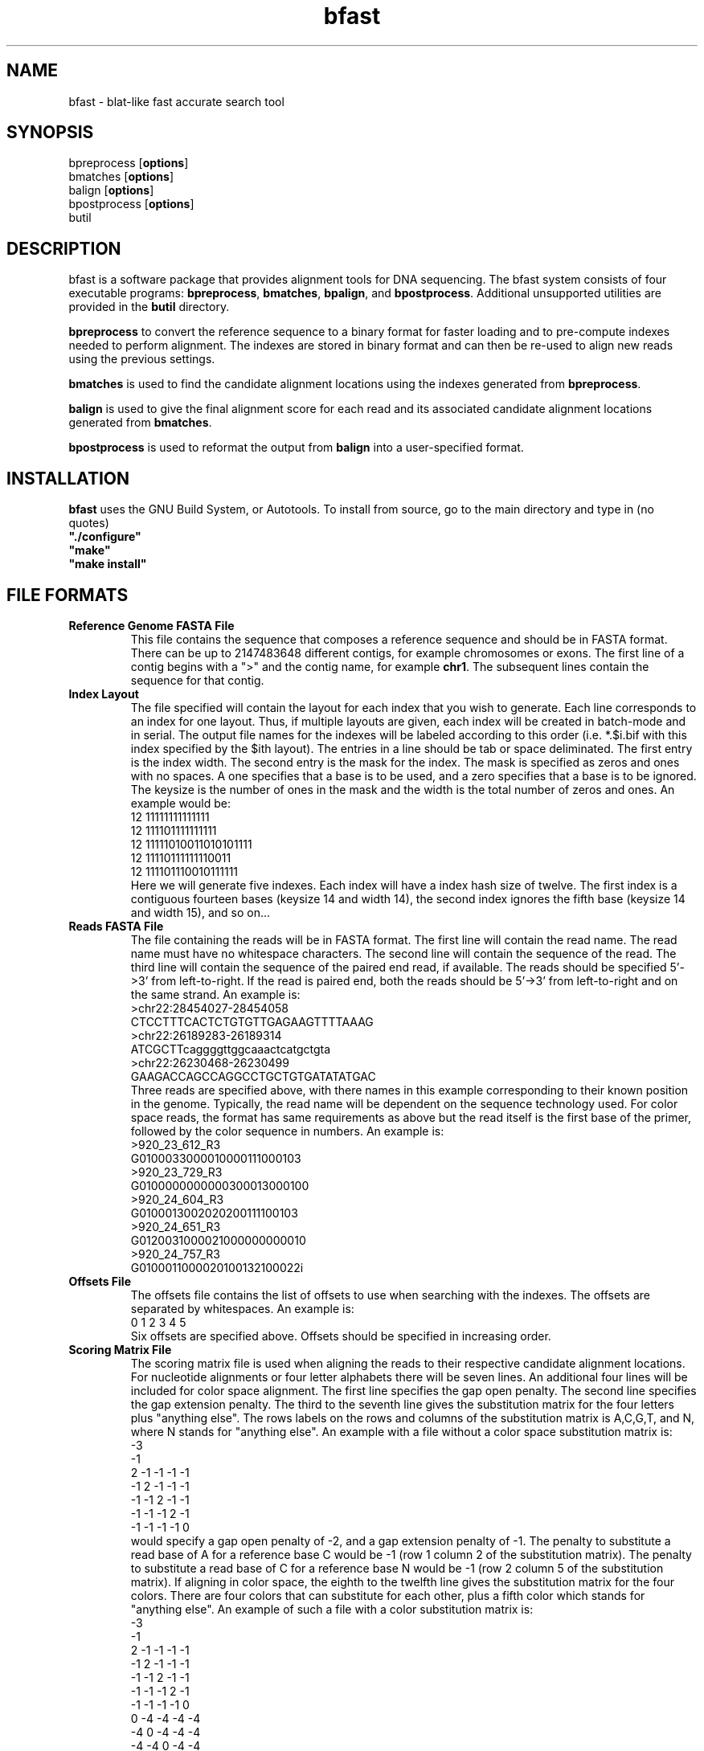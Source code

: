 \#  This page is is written in groff however many of the control
\#  commands (.TH, .SH, .SS etc) are taken from the "man" macro package
\#  The man pages for roff and groff are of minimal use.  The primary
\#  information source for the groff control commands and macros is the
\#  "info groff" pages.  I have no idea what you're going to do for
\#  groff documentation if you're not using some flavour of unix.
\#
\#  Aide memoire for groff:
\#    .XX[X*]   - "request" control command for groff or macro package 
\#                convention - lower case for groff, upper case for macros
\#    \$n, \$(nn, \$[nnn] - retrieve argument by number from macro call
\#    \XX[X*]   - "escape" control command for inline use
\#    .\"       - deprecated comment line via "undefined request"
\#    \#        - comment line
\#    .ig .END  - ignore all text between tags, block level commenting
\#    .nf .fi   - don't screw with text - verbatim spacing kept
\#
\#  Aide memoire for navigating "info":
\#    space     - forward a page (will move on to next node)
\#    backspace - backward a page (will go back to previous node)
\#    tab       - skip cursor to next "link" in node document
\#    return    - follow "link" cursor is sitting on
\#    arrows    - move cursor left, right, up, down within page
\#    b         - go to top of current node document
\#    u         - up one level of nodes
\#    n         - next node in current chain
\#    p         - previous node in current chain
\#    q         - quit info system
\#
\#  Converting this document into output formats:
\#    man page:    groff -man -Tascii bfast.1
\#    postscript:  groff -man -Tps bfast.1
\#    HTML:        groff -man -Thtml bfast.1
\#
\#  Turn off justification and hyphenation
.na
.hy 0
.TH bfast 1 "Sept 30, 2008" "version 0.1.3" "ULCA bfast"
.SH NAME
bfast \- blat-like fast accurate search tool
.SH SYNOPSIS
.P
.fam C
.nf 
bpreprocess [\fBoptions\fR]
bmatches [\fBoptions\fR]
balign [\fBoptions\fR]
bpostprocess [\fBoptions\fR]
butil
.fi
.fam
.
.SH DESCRIPTION
.P
bfast is a software package that provides alignment tools for DNA sequencing.
The bfast system consists of four executable programs:
.BR bpreprocess "," 
.BR bmatches "," 
.BR bpalign "," 
and
.BR bpostprocess "."
Additional unsupported utilities are provided in the 
.BR butil 
directory.
.
.P
\fBbpreprocess\fR
to convert the reference sequence to a binary format for faster loading and to pre-compute indexes needed to perform alignment. 
The indexes are stored in binary format and can then be re-used to align new reads using the previous settings.
.
.P
\fBbmatches\fR
is used to find the candidate alignment locations using the indexes generated from 
\fBbpreprocess\fR.
.
.P
\fBbalign\fR
is used to give the final alignment score for each read and its associated candidate alignment locations generated from
\fBbmatches\fR.
.
.P
\fBbpostprocess\fR
is used to reformat the output from
\fBbalign\fR
into a user-specified format.
.
.SH INSTALLATION
.P
\fBbfast\fR uses the GNU Build System, or Autotools.
To install from source, go to the main directory and type in (no quotes) 
.br 
\fB"./configure"\fR
.br
\fB"make"\fR
.br
\fB"make install"\fR
.br
.
.SH FILE FORMATS
.
.TP
.B Reference Genome FASTA File
This file contains the sequence that composes a reference sequence and should be in FASTA format.
There can be up to 2147483648 different contigs, for example chromosomes or exons.
The first line of a contig begins with a ">" and the contig name, for example \fBchr1\fR.
The subsequent lines contain the sequence for that contig.
.
.TP
.B Index Layout
The file specified will contain the layout for each index that you wish to generate.
Each line corresponds to an index for one layout.
Thus, if multiple layouts are given, each index will be created in batch-mode and in serial.
The output file names for the indexes will be labeled according to this order (i.e. *.$i.bif with this index specified by the $ith layout).
The entries in a line should be tab or space deliminated.
The first entry is the index width.
The second entry is the mask for the index.
The mask is specified as zeros and ones with no spaces.
A one specifies that a base is to be used, and a zero specifies that a base is to be ignored. 
The keysize is the number of ones in the mask and the width is the total number of zeros and ones.
An example would be:
.br
12 11111111111111
.br
12 111101111111111
.br
12 11111010011010101111
.br
12 11110111111110011
.br
12 111101110010111111
.br
Here we will generate five indexes.
Each index will have a index hash size of twelve.
The first index is a contiguous fourteen bases (keysize 14 and width 14), the second index ignores the fifth base (keysize 14 and width 15), and so on... 
.
.TP
.B Reads FASTA File
The file containing the reads will be in FASTA format.
The first line will contain the read name.
The read name must have no whitespace characters.
The second line will contain the sequence of the read.
The third line will contain the sequence of the paired end read, if available.
The reads should be specified 5'->3' from left-to-right.
If the read is paired end, both the reads should be 5'->3' from left-to-right and on the same strand.
An example is:
.br
>chr22:28454027-28454058
.br
CTCCTTTCACTCTGTGTTGAGAAGTTTTAAAG
.br
>chr22:26189283-26189314
.br
ATCGCTTcaggggttggcaaactcatgctgta
.br
>chr22:26230468-26230499
.br
GAAGACCAGCCAGGCCTGCTGTGATATATGAC
.br
Three reads are specified above, with there names in this example corresponding to their known position in the genome.
Typically, the read name will be dependent on the sequence technology used.
For color space reads, the format has same requirements as above but the read itself is the first base of the primer, followed by the color sequence in numbers.
An example is:
.br
>920_23_612_R3
.br
G0100033000010000111000103
.br
>920_23_729_R3
.br
G0100000000000300013000100
.br
>920_24_604_R3
.br
G0100013002020200111100103
.br
>920_24_651_R3
.br
G0120031000021000000000010
.br
>920_24_757_R3
.br
G0100011000020100132100022i
.br
.
.TP
.B Offsets File
The offsets file contains the list of offsets to use when searching with the indexes.
The offsets are separated by whitespaces.
An example is:
.br
0 1 2 3 4 5
.br
Six offsets are specified above.
Offsets should be specified in increasing order.
.
.TP
.B Scoring Matrix File
The scoring matrix file is used when aligning the reads to their respective candidate alignment locations.
For nucleotide alignments or four letter alphabets there will be seven lines.
An additional four lines will be included for color space alignment.
The first line specifies the gap open penalty.
The second line specifies the gap extension penalty.
The third to the seventh line gives the substitution matrix for the four letters plus "anything else".
The rows labels on the rows and columns of the substitution matrix is A,C,G,T, and N, where N stands for "anything else".
An example with a file without a color space substitution matrix is:
.br
-3
.br
-1
.br
2   -1  -1  -1  -1
.br
-1  2   -1  -1  -1
.br
-1  -1  2   -1  -1
.br
-1  -1  -1  2   -1
.br
-1  -1  -1  -1  0
.br
would specify a gap open penalty of -2, and a gap extension penalty of -1.
The penalty to substitute a read base of A for a reference base C would be -1 (row 1 column 2 of the substitution matrix).
The penalty to substitute a read base of C for a reference base N would be -1 (row 2 column 5 of the substitution matrix).
If aligning in color space, the eighth to the twelfth line gives the substitution matrix for the four colors.
There are four colors that can substitute for each other, plus a fifth color which stands for "anything else".
An example of such a file with a color substitution matrix is:
.br
-3
.br
-1
.br
2  -1   -1  -1  -1
.br
-1  2   -1  -1  -1
.br
-1  -1  2   -1  -1
.br
-1  -1  -1  2   -1
.br
-1  -1  -1  -1  0
.br
0   -4  -4  -4  -4
.br
-4  0   -4  -4  -4
.br
-4  -4  0   -4  -4
.br
-4  -4  -4  0   -4
.br
-4  -4  -4  -4   0
.br
.
.TP
.B Exons File
The file specifies ranges of contiguous sequence to be included in the index.
Sequence outside the specified range will not be included.
The format of this file is one entry per line.
An entry consists of four numbers, separated by whitepsace: start contig, start position, end contig, and end position.
An example would be:
.br
1	1	1	350000
2	1	3	400000
3	450000	3	455000
4	1	4	100000
5	100	5	250
.
.SH KNOWN ISSUES
.TP
.B Compiler limitations
The target compilation environment is gcc and a number of gcc-specific 
features are used including the argp commandline argument processing 
system so bfast may not compile on non-gcc C/C++ compilers.
.
.
.SH AUTHORS
.P
Nils Homer <nhomer@cs.ucla.edu>
.br
Barry Merriman <barrym@ucla.edu>
.br
Stanley F. Nelson <snelson@ucla.edu>
.
.SH "SEE ALSO"
.P
.BR bpreprocess "(1), " 
.BR bmatches "(1), "
.BR balign "(1), "
.BR bpostprocess "(1),"
.BR butil "(1)."
.
.SH COPYRIGHT
.P
bfast is copyright 2008 by The University of California - Los 
Angeles.  All rights reserved.  This License is limited to, and you
may use the Software solely for, your own internal and non-commercial
use for academic and research purposes.  Without limiting the foregoing,
you may not use the Software as part of, or in any way in connection
with the production, marketing, sale or support of any commercial
product or service.  For commercial use, please contact
snelson@ucla.edu.  By installing this Software you are agreeing to
the terms of the LICENSE file distributed with this software.
.
.P
In any work or product derived from the use of this Software, proper
attribution of the authors as the source of the software or data must
be made.  Please reference the original BFAST paper PMID <to be published>.  
In addition, the following URL should be cited:
.
.P
.I <http://genome.ucla.edu/bfast>
